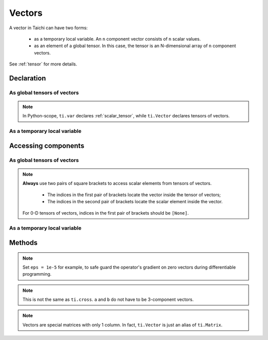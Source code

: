 .. _vector:

Vectors
=======

A vector in Taichi can have two forms:

  - as a temporary local variable. An ``n`` component vector consists of ``n`` scalar values.
  - as an element of a global tensor. In this case, the tensor is an N-dimensional array of ``n`` component vectors.

See :ref:`tensor` for more details.

Declaration
-----------

As global tensors of vectors
++++++++++++++++++++++++++++

.. function:: ti.Vector(n, dt=type, shape=shape)

    :parameter n: (scalar) the number of components in the vector
    :parameter type: (DataType) data type of the components
    :parameter shape: (scalar or tuple) shape the tensor of vectors, see :ref:`tensor`

    For example, this creates a 5x4 tensor of 3 component vectors:
    ::

        # Python-scope
        a = ti.Vector(3, dt=ti.f32, shape=(5, 4))

.. note::

    In Python-scope, ``ti.var`` declares :ref:`scalar_tensor`, while ``ti.Vector`` declares tensors of vectors.


As a temporary local variable
+++++++++++++++++++++++++++++

.. function:: ti.Vector([x, y, ...])

    :parameter x: (scalar) the first component of the vector
    :parameter y: (scalar) the second component of the vector

    For example, this creates a 3D vector with components (2, 3, 4):
    ::

        # Taichi-scope
        a = ti.Vector([2, 3, 4])


Accessing components
--------------------

As global tensors of vectors
++++++++++++++++++++++++++++
.. attribute:: a[p, q, ...][i]

    :parameter a: (Vector) the vector
    :parameter p: (scalar) index of the first tensor dimension
    :parameter q: (scalar) index of the second tensor dimension
    :parameter i: (scalar) index of the vector component

    This extracts the first component of vector ``a[6, 3]``:
    ::

        x = a[6, 3][0]

        # or
        vec = a[6, 3]
        x = vec[0]

.. note::

    **Always** use two pairs of square brackets to access scalar elements from tensors of vectors.

     - The indices in the first pair of brackets locate the vector inside the tensor of vectors;
     - The indices in the second pair of brackets locate the scalar element inside the vector.

    For 0-D tensors of vectors, indices in the first pair of brackets should be ``[None]``.



As a temporary local variable
+++++++++++++++++++++++++++++

.. attribute:: a[i]

    :parameter a: (Vector) the vector
    :parameter i: (scalar) index of the component

    For example, this extracts the first component of vector ``a``:
    ::

        x = a[0]

    This sets the second component of ``a`` to 4:
    ::

        a[1] = 4

    TODO: add descriptions about ``a(i, j)``

Methods
-------

.. function:: a.norm(eps = 0)

    :parameter a: (Vector)
    :parameter eps: (optional, scalar) a safe-guard value for ``sqrt``, usually 0. See the note below.
    :return: (scalar) the magnitude / length / norm of vector

    For example,
    ::

        a = ti.Vector([3, 4])
        a.norm() # sqrt(3*3 + 4*4 + 0) = 5

    ``a.norm(eps)`` is equivalent to ``ti.sqrt(a.dot(a) + eps)``

.. note::
    Set ``eps = 1e-5`` for example, to safe guard the operator's gradient on zero vectors during differentiable programming.


.. function:: a.dot(b)
.. function:: ti.dot(a, b)

    :parameter a: (Vector)
    :parameter b: (Vector)
    :return: (scalar) the dot (inner) product of ``a`` and ``b``

    E.g.,
    ::

        a = ti.Vector([1, 3])
        b = ti.Vector([2, 4])
        a.dot(b) # 1*2 + 3*4 = 14


.. function:: ti.cross(a, b)

    :parameter a: (Vector, 3 component)
    :parameter b: (Vector, 3 component)
    :return: (Vector, 3D) the cross product of ``a`` and ``b``

    We use a right-handed coordinate system. E.g.,
    ::

        a = ti.Vector([1, 2, 3])
        b = ti.Vector([4, 5, 6])
        c = ti.cross(a, b) # [2*6 - 5*3, 4*3 - 1*6, 1*5 - 4*2]


.. function:: ti.outer_product(a, b)

    :parameter a: (Vector)
    :parameter b: (Vector)
    :return: (Matrix) the outer product of ``a`` and ``b``

    E.g.,
    ::

        a = ti.Vector([1, 2])
        b = ti.Vector([4, 5, 6])
        c = ti.outer_product(a, b) # NOTE: c[i, j] = a[i] * b[j]
        # c = [[1*4, 1*5, 1*6], [2*4, 2*5, 2*6]]

.. note::
    This is not the same as ``ti.cross``. ``a`` and ``b`` do not have to be 3-component vectors.


.. function:: a.cast(dt)

    :parameter a: (Vector)
    :parameter dt: (DataType)
    :return: (Vector) vector with all components of ``a`` casted into type ``dt``

    E.g.,
    ::

        # Taichi-scope
        a = ti.Vector([1.6, 2.3])
        a.cast(ti.i32) # [2, 3]

.. note::
    Vectors are special matrices with only 1 column. In fact, ``ti.Vector`` is just an alias of ``ti.Matrix``.

